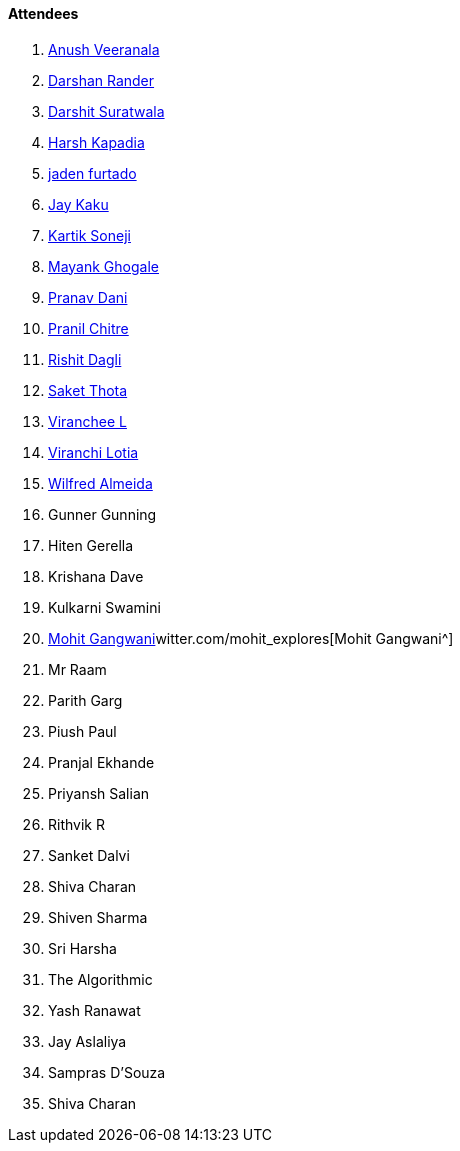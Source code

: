 ==== Attendees

. link:https://www.linkedin.com/in/junnu8[Anush Veeranala^]
. link:https://twitter.com/SirusTweets[Darshan Rander^]
. link:https://twitter.com/DSdatsme[Darshit Suratwala^]
. link:https://twitter.com/harshgkapadia[Harsh Kapadia^]
. link:https://twitter.com/furtado_jaden[jaden furtado^]
. link:https://twitter.com/kaku_jay[Jay Kaku^]
. link:https://twitter.com/KartikSoneji_[Kartik Soneji^]
. link:https://twitter.com/mayankghogale[Mayank Ghogale^]
. link:https://twitter.com/PranavDani3[Pranav Dani^]
. link:https://twitter.com/devout_coder[Pranil Chitre^]
. link:https://twitter.com/rishit_dagli[Rishit Dagli^]
. link:https://twitter.com/_SaketThota[Saket Thota^]
. link:https://twitter.com/code_magician[Viranchee L^]
. link:https://twitter.com/code_magician[Viranchi Lotia^]
. link:https://twitter.com/WilfredAlmeida_[Wilfred Almeida^]
. Gunner Gunning
. Hiten Gerella
. Krishana Dave
. Kulkarni Swamini
. link:https://twitter.com/mohit_explores[Mohit Gangwani^]witter.com/mohit_explores[Mohit Gangwani^]
. Mr Raam
. Parith Garg
. Piush Paul
. Pranjal Ekhande
. Priyansh Salian
. Rithvik R
. Sanket Dalvi
. Shiva Charan
. Shiven Sharma
. Sri Harsha
. The Algorithmic
. Yash Ranawat
. Jay Aslaliya
. Sampras D'Souza
. Shiva Charan
